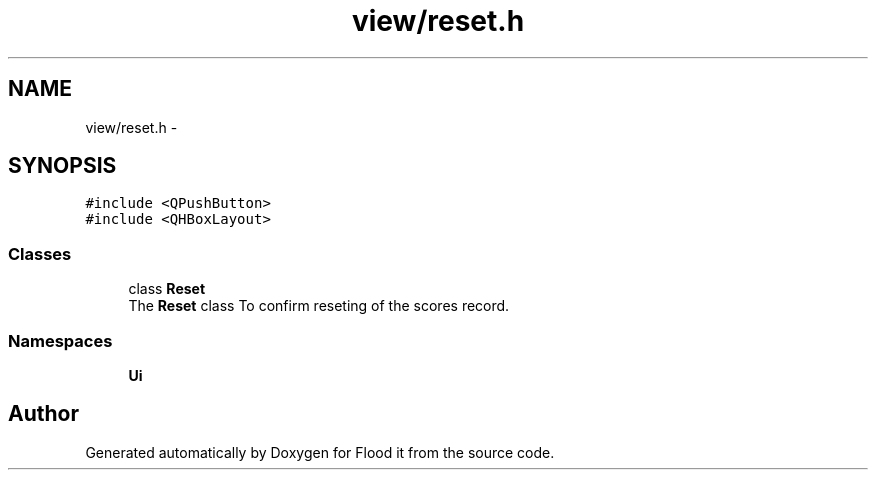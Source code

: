 .TH "view/reset.h" 3 "Thu Oct 19 2017" "Version Flood It by Olivier Cordier" "Flood it" \" -*- nroff -*-
.ad l
.nh
.SH NAME
view/reset.h \- 
.SH SYNOPSIS
.br
.PP
\fC#include <QPushButton>\fP
.br
\fC#include <QHBoxLayout>\fP
.br

.SS "Classes"

.in +1c
.ti -1c
.RI "class \fBReset\fP"
.br
.RI "The \fBReset\fP class To confirm reseting of the scores record\&. "
.in -1c
.SS "Namespaces"

.in +1c
.ti -1c
.RI " \fBUi\fP"
.br
.in -1c
.SH "Author"
.PP 
Generated automatically by Doxygen for Flood it from the source code\&.
